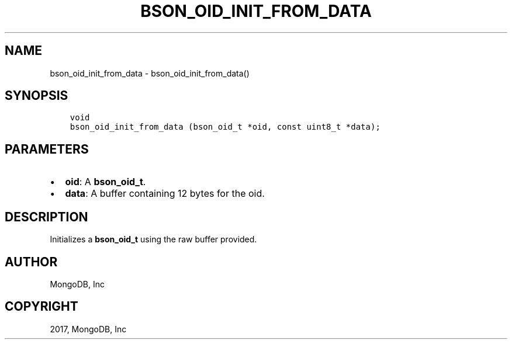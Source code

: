 .\" Man page generated from reStructuredText.
.
.TH "BSON_OID_INIT_FROM_DATA" "3" "Mar 08, 2017" "1.6.1" "Libbson"
.SH NAME
bson_oid_init_from_data \- bson_oid_init_from_data()
.
.nr rst2man-indent-level 0
.
.de1 rstReportMargin
\\$1 \\n[an-margin]
level \\n[rst2man-indent-level]
level margin: \\n[rst2man-indent\\n[rst2man-indent-level]]
-
\\n[rst2man-indent0]
\\n[rst2man-indent1]
\\n[rst2man-indent2]
..
.de1 INDENT
.\" .rstReportMargin pre:
. RS \\$1
. nr rst2man-indent\\n[rst2man-indent-level] \\n[an-margin]
. nr rst2man-indent-level +1
.\" .rstReportMargin post:
..
.de UNINDENT
. RE
.\" indent \\n[an-margin]
.\" old: \\n[rst2man-indent\\n[rst2man-indent-level]]
.nr rst2man-indent-level -1
.\" new: \\n[rst2man-indent\\n[rst2man-indent-level]]
.in \\n[rst2man-indent\\n[rst2man-indent-level]]u
..
.SH SYNOPSIS
.INDENT 0.0
.INDENT 3.5
.sp
.nf
.ft C
void
bson_oid_init_from_data (bson_oid_t *oid, const uint8_t *data);
.ft P
.fi
.UNINDENT
.UNINDENT
.SH PARAMETERS
.INDENT 0.0
.IP \(bu 2
\fBoid\fP: A \fBbson_oid_t\fP\&.
.IP \(bu 2
\fBdata\fP: A buffer containing 12 bytes for the oid.
.UNINDENT
.SH DESCRIPTION
.sp
Initializes a \fBbson_oid_t\fP using the raw buffer provided.
.SH AUTHOR
MongoDB, Inc
.SH COPYRIGHT
2017, MongoDB, Inc
.\" Generated by docutils manpage writer.
.
